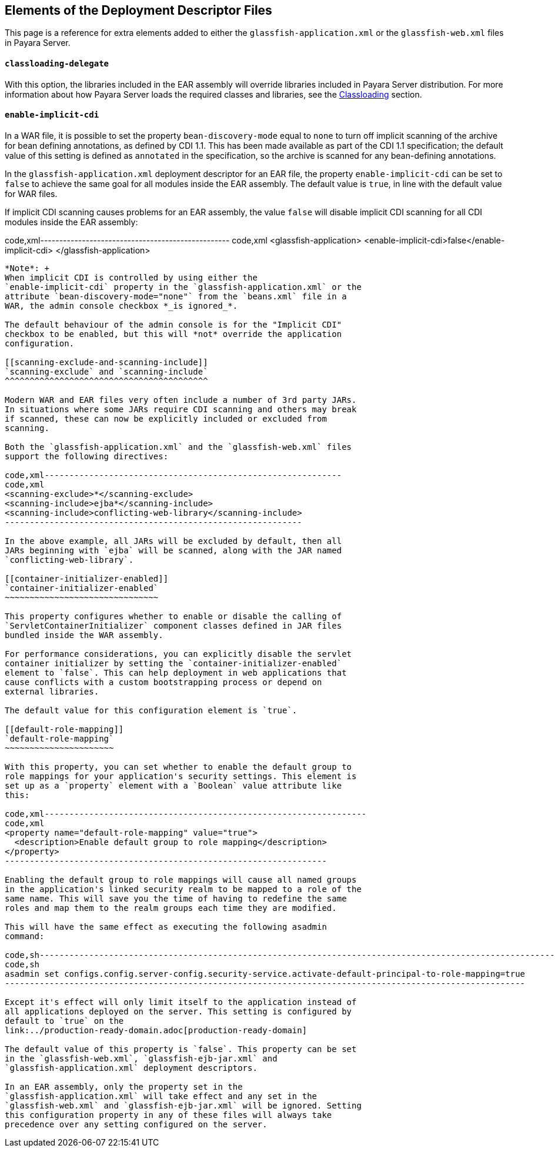 [[elements-of-the-deployment-descriptor-files]]
Elements of the Deployment Descriptor Files
-------------------------------------------

This page is a reference for extra elements added to either the
`glassfish-application.xml` or the `glassfish-web.xml` files in Payara
Server.

[[classloading-delegate]]
`classloading-delegate`
^^^^^^^^^^^^^^^^^^^^^^^

With this option, the libraries included in the EAR assembly will
override libraries included in Payara Server distribution. For more
information about how Payara Server loads the required classes and
libraries, see the link:../classloading.adoc[Classloading] section.

[[enable-implicit-cdi]]
`enable-implicit-cdi`
^^^^^^^^^^^^^^^^^^^^^

In a WAR file, it is possible to set the property `bean-discovery-mode`
equal to `none` to turn off implicit scanning of the archive for bean
defining annotations, as defined by CDI 1.1. This has been made
available as part of the CDI 1.1 specification; the default value of
this setting is defined as `annotated` in the specification, so the
archive is scanned for any bean-defining annotations.

In the `glassfish-application.xml` deployment descriptor for an EAR
file, the property `enable-implicit-cdi` can be set to `false` to
achieve the same goal for all modules inside the EAR assembly. The
default value is `true`, in line with the default value for WAR files.

If implicit CDI scanning causes problems for an EAR assembly, the value
`false` will disable implicit CDI scanning for all CDI modules inside
the EAR assembly:

code,xml-------------------------------------------------- code,xml
<glassfish-application>
  <enable-implicit-cdi>false</enable-implicit-cdi>
</glassfish-application>
--------------------------------------------------

*Note*: +
When implicit CDI is controlled by using either the
`enable-implicit-cdi` property in the `glassfish-application.xml` or the
attribute `bean-discovery-mode="none"` from the `beans.xml` file in a
WAR, the admin console checkbox *_is ignored_*.

The default behaviour of the admin console is for the "Implicit CDI"
checkbox to be enabled, but this will *not* override the application
configuration.

[[scanning-exclude-and-scanning-include]]
`scanning-exclude` and `scanning-include`
^^^^^^^^^^^^^^^^^^^^^^^^^^^^^^^^^^^^^^^^^

Modern WAR and EAR files very often include a number of 3rd party JARs.
In situations where some JARs require CDI scanning and others may break
if scanned, these can now be explicitly included or excluded from
scanning.

Both the `glassfish-application.xml` and the `glassfish-web.xml` files
support the following directives:

code,xml------------------------------------------------------------
code,xml
<scanning-exclude>*</scanning-exclude>
<scanning-include>ejba*</scanning-include>
<scanning-include>conflicting-web-library</scanning-include>
------------------------------------------------------------

In the above example, all JARs will be excluded by default, then all
JARs beginning with `ejba` will be scanned, along with the JAR named
`conflicting-web-library`.

[[container-initializer-enabled]]
`container-initializer-enabled`
~~~~~~~~~~~~~~~~~~~~~~~~~~~~~~~

This property configures whether to enable or disable the calling of
`ServletContainerInitializer` component classes defined in JAR files
bundled inside the WAR assembly.

For performance considerations, you can explicitly disable the servlet
container initializer by setting the `container-initializer-enabled`
element to `false`. This can help deployment in web applications that
cause conflicts with a custom bootstrapping process or depend on
external libraries.

The default value for this configuration element is `true`.

[[default-role-mapping]]
`default-role-mapping`
~~~~~~~~~~~~~~~~~~~~~~

With this property, you can set whether to enable the default group to
role mappings for your application's security settings. This element is
set up as a `property` element with a `Boolean` value attribute like
this:

code,xml-----------------------------------------------------------------
code,xml
<property name="default-role-mapping" value="true">
  <description>Enable default group to role mapping</description>
</property>
-----------------------------------------------------------------

Enabling the default group to role mappings will cause all named groups
in the application's linked security realm to be mapped to a role of the
same name. This will save you the time of having to redefine the same
roles and map them to the realm groups each time they are modified.

This will have the same effect as executing the following asadmin
command:

code,sh---------------------------------------------------------------------------------------------------------
code,sh
asadmin set configs.config.server-config.security-service.activate-default-principal-to-role-mapping=true
---------------------------------------------------------------------------------------------------------

Except it's effect will only limit itself to the application instead of
all applications deployed on the server. This setting is configured by
default to `true` on the
link:../production-ready-domain.adoc[production-ready-domain]

The default value of this property is `false`. This property can be set
in the `glassfish-web.xml`, `glassfish-ejb-jar.xml` and
`glassfish-application.xml` deployment descriptors.

In an EAR assembly, only the property set in the
`glassfish-application.xml` will take effect and any set in the
`glassfish-web.xml` and `glassfish-ejb-jar.xml` will be ignored. Setting
this configuration property in any of these files will always take
precedence over any setting configured on the server.
